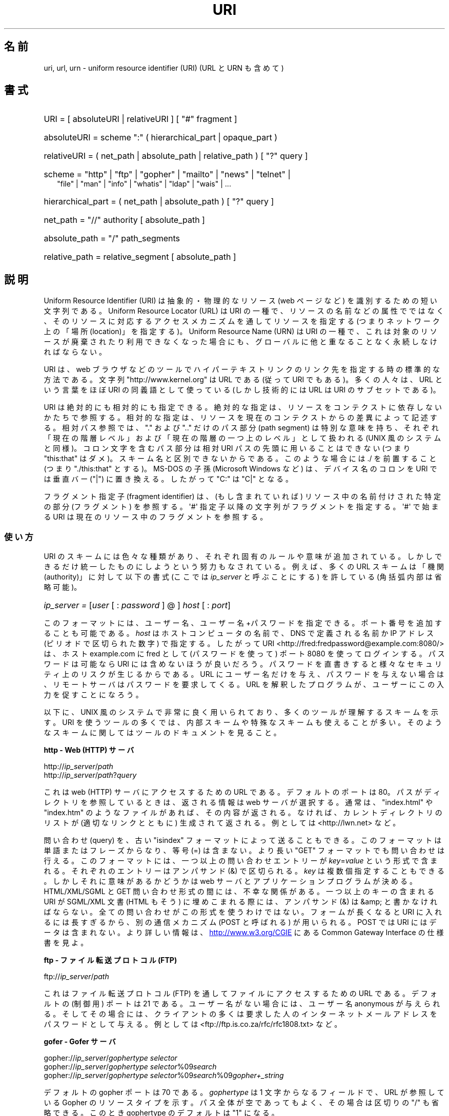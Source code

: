 .\" (C) Copyright 1999-2000 David A. Wheeler (dwheeler@dwheeler.com)
.\"
.\" %%%LICENSE_START(VERBATIM)
.\" Permission is granted to make and distribute verbatim copies of this
.\" manual provided the copyright notice and this permission notice are
.\" preserved on all copies.
.\"
.\" Permission is granted to copy and distribute modified versions of this
.\" manual under the conditions for verbatim copying, provided that the
.\" entire resulting derived work is distributed under the terms of a
.\" permission notice identical to this one.
.\"
.\" Since the Linux kernel and libraries are constantly changing, this
.\" manual page may be incorrect or out-of-date.  The author(s) assume no
.\" responsibility for errors or omissions, or for damages resulting from
.\" the use of the information contained herein.  The author(s) may not
.\" have taken the same level of care in the production of this manual,
.\" which is licensed free of charge, as they might when working
.\" professionally.
.\"
.\" Formatted or processed versions of this manual, if unaccompanied by
.\" the source, must acknowledge the copyright and authors of this work.
.\" %%%LICENSE_END
.\"
.\" Fragments of this document are directly derived from IETF standards.
.\" For those fragments which are directly derived from such standards,
.\" the following notice applies, which is the standard copyright and
.\" rights announcement of The Internet Society:
.\"
.\" Copyright (C) The Internet Society (1998).  All Rights Reserved.
.\" This document and translations of it may be copied and furnished to
.\" others, and derivative works that comment on or otherwise explain it
.\" or assist in its implementation may be prepared, copied, published
.\" and distributed, in whole or in part, without restriction of any
.\" kind, provided that the above copyright notice and this paragraph are
.\" included on all such copies and derivative works.  However, this
.\" document itself may not be modified in any way, such as by removing
.\" the copyright notice or references to the Internet Society or other
.\" Internet organizations, except as needed for the purpose of
.\" developing Internet standards in which case the procedures for
.\" copyrights defined in the Internet Standards process must be
.\" followed, or as required to translate it into languages other than English.
.\"
.\" Modified Fri Jul 25 23:00:00 1999 by David A. Wheeler (dwheeler@dwheeler.com)
.\" Modified Fri Aug 21 23:00:00 1999 by David A. Wheeler (dwheeler@dwheeler.com)
.\" Modified Tue Mar 14 2000 by David A. Wheeler (dwheeler@dwheeler.com)
.\"
.\"*******************************************************************
.\"
.\" This file was generated with po4a. Translate the source file.
.\"
.\"*******************************************************************
.\"
.\" Japanese Version Copyright (c) 2000 NAKANO Takeo all rights reserved.
.\" Translated San 12 Mar 2000 by NAKANO Takeo <nakano@apm.seikei.ac.jp>
.\"
.TH URI 7 " 2020\-08\-13" Linux "Linux Programmer's Manual"
.SH 名前
uri, url, urn \- uniform resource identifier (URI) (URL と URN も含めて)
.SH 書式
.nf
.HP 0.2i
URI = [ absoluteURI | relativeURI ] [ "#" fragment ]
.HP
absoluteURI = scheme ":" ( hierarchical_part | opaque_part )
.HP
relativeURI = ( net_path | absolute_path | relative_path ) [ "?" query ]
.HP
scheme = "http" | "ftp" | "gopher" | "mailto" | "news" | "telnet" |
         "file" | "man" | "info" | "whatis" | "ldap" | "wais" | \&...
.HP
hierarchical_part = ( net_path | absolute_path ) [ "?" query ]
.HP
net_path = "//" authority [ absolute_path ]
.HP
absolute_path = "/"  path_segments
.HP
relative_path = relative_segment [ absolute_path ]
.fi
.SH 説明
.PP
Uniform Resource Identifier (URI)  は抽象的・物理的なリソース (web ページなど)
を識別するための短い文字列である。 Uniform Resource Locator (URL) は URI の一種で、
リソースの名前などの属性でではなく、 そのリソースに対応するアクセスメカニズムを通してリソースを指定する (つまりネットワーク上の「場所
(location)」を指定する)。 Uniform Resource Name (URN) は URI の一種で、
これは対象のリソースが廃棄されたり利用できなくなった場合にも、 グローバルに他と重なることなく永続しなければならない。
.PP
URI は、 web ブラウザなどのツールで ハイパーテキストリンクのリンク先を指定する時の標準的な方法である。 文字列
"http://www.kernel.org" は URL である (従って URI でもある)。多くの人々は、 URL という言葉をほぼ URI の
同義語として使っている (しかし技術的には URL は URI のサブセットである)。
.PP
URI は絶対的にも相対的にも指定できる。 絶対的な指定は、リソースをコンテクストに依存しないかたちで参照する。
相対的な指定は、リソースを現在のコンテクストからの差異によって記述する。 相対パス参照では、 "." および ".." だけのパス部分 (path
segment)  は特別な意味を持ち、 それぞれ「現在の階層レベル」および「現在の階層の一つ上のレベル」 として扱われる (UNIX
風のシステムと同様)。 コロン文字を含むパス部分は相対 URI パスの先頭に用いることはできない (つまり "this:that"
はダメ)。スキーム名と区別できないからである。 このような場合には ./ を前置すること (つまり "./this:that" とする)。 MS\-DOS
の子孫 (Microsoft Windows など) は、 デバイス名のコロンを URI では垂直バー ("|") に置き換える。 したがって "C:"
は "C|" となる。
.PP
フラグメント指定子 (fragment identifier) は、(もし含まれていれば)  リソース中の名前付けされた特定の部分 (フラグメント)
を参照する。 \(aq#\(aq 指定子以降の文字列がフラグメントを指定する。 \(aq#\(aq で始まる URI
は現在のリソース中のフラグメントを参照する。
.SS 使い方
URI のスキームには色々な種類があり、 それぞれ固有のルールや意味が追加されている。 しかしできるだけ統一したものにしようという努力もなされている。
例えば、多くの URL スキームは「機関 (authority)」に対して以下の書式 (ここでは \fIip_server\fP と呼ぶことにする)
を許している (角括弧内部は省略可能)。
.HP
\fIip_server = \fP[\fIuser\fP [ : \fIpassword\fP ] @ ] \fIhost\fP [ : \fIport\fP]
.PP
このフォーマットには、ユーザー名、ユーザー名+パスワードを指定できる。 ポート番号を追加することも可能である。 \fIhost\fP
はホストコンピュータの名前で、 DNS で定義される名前か IP アドレス (ピリオドで区切られた数字) で指定する。したがって URI
<http://fred:fredpassword@example.com:8080/> は、ホスト example.com に
fred として (パスワードを使って)  ポート 8080 を使ってログインする。 パスワードは可能なら URI には含めないほうが良いだろう。
パスワードを直書きすると様々なセキュリティ上のリスクが生じるからである。 URL にユーザー名だけを与え、パスワードを与えない場合は、
リモートサーバはパスワードを要求してくる。 URL を解釈したプログラムが、ユーザーにこの入力を促すことになろう。
.PP
以下に、 UNIX 風のシステムで非常に良く用いられており、 多くのツールが理解するスキームを示す。 URI
を使うツールの多くでは、内部スキームや特殊なスキームも 使えることが多い。そのようなスキームに関してはツールのドキュメントを見ること。
.PP
\fBhttp \- Web (HTTP) サーバ\fP
.PP
http://\fIip_server\fP/\fIpath\fP
.br
http://\fIip_server\fP/\fIpath\fP?\fIquery\fP
.PP
これは web (HTTP) サーバにアクセスするための URL である。 デフォルトのポートは 80。パスがディレクトリを参照しているときは、
返される情報は web サーバが選択する。通常は、 "index.html" や "index.htm" のようなファイルがあれば、その内容が返される。
なければ、カレントディレクトリのリストが (適切なリンクとともに) 生成されて 返される。例としては <http://lwn.net>
など。
.PP
問い合わせ (query) を、古い "isindex" フォーマットによって送ることもできる。 このフォーマットは単語またはフレーズからなり、等号
(=) は含まない。 より長い "GET" フォーマットでも問い合わせは行える。 このフォーマットには、一つ以上の問い合わせエントリーが
\fIkey\fP=\fIvalue\fP という形式で含まれる。それぞれのエントリーはアンパサンド (&) で区切られる。 \fIkey\fP
は複数個指定することもできる。しかしそれに意味があるかどうかは web サーバとアプリケーションプログラムが決める。 HTML/XML/SGML と
GET 問い合わせ形式の間には、不幸な関係がある。 一つ以上のキーの含まれる URI が SGML/XML 文書 (HTML もそう)
に埋めこまれる際には、アンパサンド (&) は &amp; と書かなければならない。 全ての問い合わせがこの形式を使うわけではない。
フォームが長くなると URI に入れるには長すぎるから、 別の通信メカニズム (POST と呼ばれる) が用いられる。 POST では URI
にはデータは含まれない。 より詳しい情報は、
.UR http://www.w3.org\:/CGIE
.UE
にある Common
Gateway Interface の仕様書を見よ。
.PP
\fBftp \- ファイル転送プロトコル (FTP)\fP
.PP
ftp://\fIip_server\fP/\fIpath\fP
.PP
これはファイル転送プロトコル (FTP) を通してファイルにアクセスするための URL である。デフォルトの (制御用) ポートは 21 である。
ユーザー名がない場合には、ユーザー名 anonymous が与えられる。 そしてその場合には、クライアントの多くは要求した人の
インターネットメールアドレスをパスワードとして与える。 例としては
<ftp://ftp.is.co.za/rfc/rfc1808.txt> など。
.PP
\fBgofer \- Gofer サーバ\fP
.PP
gopher://\fIip_server\fP/\fIgophertype selector\fP
.br
gopher://\fIip_server\fP/\fIgophertype selector\fP%09\fIsearch\fP
.br
gopher://\fIip_server\fP/\fIgophertype selector\fP%09\fIsearch\fP%09\fIgopher+_string\fP
.br
.PP
デフォルトの gopher ポートは 70 である。 \fIgophertype\fP は 1 文字からなるフィールドで、 URL が参照している
Gopher のリソースタイプを示す。 パス全体が空であってもよく、その場合は区切りの "/" も省略できる。 このとき gophertype
のデフォルトは "1" になる。
.PP
\fIselector\fP は Gopher セレクタ文字列である。Gopher プロトコルでは、 Gopher セレクタ文字列はオクテット文字からなり、
16進数の 09 (US\-ASCII の HT または tab)、 0A (US\-ASCII の LF 文字)、 0D (US\-ASCII の CR
文字) 以外ならどんなオクテットも指定できる。
.PP
\fBmailto \- 電子メールアドレス\fP
.PP
mailto:\fIemail\-address\fP
.PP
これは電子メールアドレスで、通常 \fIname\fP@\fIhostname\fP という形式をとる。電子メールアドレスの正しいフォーマットに関する
より詳しい情報は \fBmailaddr\fP(7)  を見よ。 % 文字はすべて %25 と書き直さなければならないことに注意。 例としては
<mailto:dwheeler@dwheeler.com> など。
.PP
\fBnews \- ニュースグループ、ニュースメッセージ\fP
.PP
news:\fInewsgroup\-name\fP
.br
news:\fImessage\-id\fP
.PP
\fInewsgroup\-name\fP はピリオドで区切られた階層的な名前である。例えば "comp.infosystems.www.misc" など。
<newsgroup\-name> が "*" (つまり <news:*>) の場合には、
「参照できる全てのニュースグループ」の意味になる。 例としては <news:comp.lang.ada> など。
.PP
\fImessage\-id\fP は
.UR http://www.ietf.org\:/rfc\:/rfc1036.txt
IETF RFC\ 1036,
.UE
の Message\-ID から、囲みの "<" と ">" を取ったものに対応する。 Message\-ID は
\fIunique\fP@\fIfull_domain_name\fP という形式をとる。メッセージ ID には "@" 文字が含まれるので、
ニュースグループの名前と区別できるだろう。
.PP
\fBtelnet \- telnet ログイン\fP
.PP
telnet://\fIip_server\fP/
.PP
Telnet URL スキームは対話的なテキストサービスに Telnet プロトコルを 通してアクセスするために用いられる。最後の "/"
文字は省略してよい。 例としては <telnet://melvyl.ucop.edu/> など。
.PP
\fBfile \- 通常のファイル\fP
.PP
file://\fIip_server\fP/\fIpath_segments\fP
.br
file:\fIpath_segments\fP
.PP
これはローカルに直接アクセスできるファイルを示す。 特殊なケースとして、 \fIip_server\fP には "localhost"
という文字列を用いたり、空文字にしてもよい。 これは「URI が解釈されたマシン」とみなされる。 path
がディレクトリの場合は、ビューアはディレクトリの内容を リンクを張ったかたちで表示するとよいだろう。
しかし現在は、まだ全てのビューアがこの動作をするわけではない。 KDE は生成ファイル (generated file) を URL
<file:/cgi\-bin> の形式でサポートしている。 与えられたファイルが見付からなかった場合は、
ファイル名をグロブによって展開すると良いかもしれない (\fBglob\fP(7)  および \fBglob\fP(3)  を見よ)。
.PP
二つめの書式 (例えば <file:/etc/passwd>) もローカルファイルを参照する
正しいフォーマットである。しかし古い標準ではこの書式を許していなかったので、 これを URI として認識しないプログラムも存在する。
より汎用的な文法は、サーバ名に空文字を用いるもの、 つまり <file:///etc/passwd> のようなものである。
この形式も指す内容は同じであり、パターンマッチやより古いプログラムでも URI として認識されやすい。
もし意図するところが「現在の場所からスタート」なら、 スキームは一切用いるべきではない。 <../test.txt>
のような、スキームに依存しない相対リンクを用いること。 このスキームの例としては <file:///etc/passwd> など。
.PP
\fBman \- man ページ文書\fP
.PP
man:\fIcommand\-name\fP
.br
man:\fIcommand\-name\fP(\fIsection\fP)
.PP
これはローカルのオンラインマニュアル (man) リファレスページを参照する。 command\-name には括弧とセクション番号を追加してもよい。
セクション番号の意味について詳しく知りたい場合は \fBman\fP(7)  をみよ。この URI スキームは UNIX 風のシステム (Linux など)
に特有のものであり、現在はまだ IETF による登録はされていない。 例としては <man:ls(1)> など。
.PP
\fBinfo \- info ページ文書\fP
.PP
info:\fIvirtual\-filename\fP
.br
info:\fIvirtual\-filename\fP#\fInodename\fP
.br
info:(\fIvirtual\-filename\fP)
.br
info:(\fIvirtual\-filename\fP)\fInodename\fP
.PP
このスキームは、オンラインの info リファレンスページ (texinfo ファイルから生成される) を参照する。 info ページは GNU
ツールなどのプログラムで用いられている文書フォーマットである。 この URI スキームは UNIX 風のシステム (Linux など)
に特有のものであり、現在はまだ IETF による登録はされていない。 この文書の執筆時において、 GNOME と KDE はそれぞれ異なる文法の URI
を用いており、お互い相手の文法を受け入れない。 最初の 2 つの書式は GNOME の書式である。ノード名 (nodename)
のスペースはすべてアンダースコアに変換される。 3 つめと 4 つめは KDE の書式である。ノード名のスペースは そのままスペースで書かれる (URI
の標準では禁止されているのだが)。 将来は多くのツールがこれらの書式すべてを理解するようになり、
ノード名のアンダースコア、スペースを両方とも理解できるように なることを期待したい。 GNOME でも KDE でも、
ノード名が省略された場合は、ノード名として "Top" が用いられる。 GNOME 書式の例としては <info:gcc> や
<info:gcc#G++_and_GCC> など、 KDE 書式の例としては <info:(gcc)> や
<info:(gcc)G++ and GCC> など。
.PP
\fBwhatis \- 文書検索\fP
.PP
whatis:\fIstring\fP
.PP
このスキームは、コマンドに関する短い (1 行の) 説明を集めた データベースを検索し、 string を含む文字列をリストして返す。
単語が完全にマッチした結果だけが返される。 \fBwhatis\fP(1)  を見よ。 この URI スキームは UNIX 風のシステム (Linux など)
に特有のものであり、現在はまだ IETF による登録はされていない。
.PP
\fBghelp \- GNOME ヘルプ文書\fP
.PP
ghelp:\fIname\-of\-application\fP
.PP
与えられた application に対応する GNOME help をロードする。 この書式を用いた文書はまだあまり多くない。
.PP
\fBldap \- 軽量ディレクトリアクセスプロトコル\fP
.PP
ldap://\fIhostport\fP
.br
ldap://\fIhostport\fP/
.br
ldap://\fIhostport\fP/\fIdn\fP
.br
ldap://\fIhostport\fP/\fIdn\fP?\fIattributes\fP
.br
ldap://\fIhostport\fP/\fIdn\fP?\fIattributes\fP?\fIscope\fP
.br
ldap://\fIhostport\fP/\fIdn\fP?\fIattributes\fP?\fIscope\fP?\fIfilter\fP
.br
ldap://\fIhostport\fP/\fIdn\fP?\fIattributes\fP?\fIscope\fP?\fIfilter\fP?\fIextensions\fP
.PP
このスキームは Lightweight Directory Access Protocol (LDAP) へのクエリーをサポートする。 LDAP は、
複数のサーバに分散した、 階層化された情報 (人々や計算資源など) に問い合わせるための プロトコルである。 LDAP の URL
スキームに関するより詳しい情報は
.UR http://www.ietf.org\:/rfc\:/rfc2255.txt
RFC\ 2255
.UE
を参照のこと。 この URL の構成要素の詳細は以下の通り。
.IP hostport 12
クエリーを行う LDAP サーバ。ホスト名を書く。続けてコロンとポート番号を 追加することもできる。 LDAP のデフォルトのポートは TCP ポート
389 である。 省略されると、どの LDAP サーバを用いるかはクライアントが決定する。
.IP dn
LDAP の Distintuished Name (識別名)。 LDAP 検索の base オブジェクトを指定するものである (
.UR http://www.ietf.org\:/rfc\:/rfc2253.txt
RFC\ 2253
.UE
のセクション 3 を参照)。
.IP attributes
コンマ区切りの、返される属性 (attribute) のリスト。 RFC\ 2251 の section 4.1.5
を見よ。省略されると全ての属性が返される。
.IP scope
検索のスコープを指定する。 "base" (base オブジェクト検索), "one" (1 レベル検索), "sub" (サブツリー検索)
のいずれかを指定する。 省略すると "base" が仮定される。
.IP filter
検索フィルタ (返されるエントリーのサブセット) を指定する。 省略されると、全てのエントリーが返される。
.UR http://www.ietf.org\:/rfc\:/rfc2254.txt
RFC\ 2254
.UE
のセクション 4 を参照。
.IP extensions
コンマで区切られた type=value ペアのリスト。 ここで =value の部分は、それを要求しないオプションに対しては 省略できる。
\(aq!\(aq が前置された extension は critical (サポートしていなければならない) であり、 そうでなければ
critical ではない (省略できる)。
.PP
LDAP のクエリーは、例とともに説明するのが最も簡単である。 次の例は、 ldap.itd.umich.edu に、 U.S. にある
University of Michigan の情報を尋ねる例である。
.PP
.nf
ldap://ldap.itd.umich.edu/o=University%20of%20Michigan,c=US
.fi
.PP
郵便用の住所属性だけを取得する場合は、 次のようにリクエストする:
.PP
.nf
ldap://ldap.itd.umich.edu/o=University%20of%20Michigan,c=US?postalAddress
.fi
.PP
host.com のポート 6666 に、 University of Michigan にいる common name (cn) が "Babs
Jenson" の人の情報を尋ねる場合は、 次のようにリクエストする:
.PP
.nf
ldap://host.com:6666/o=University%20of%20Michigan,c=US??sub?(cn=Babs%20Jensen)
.fi
.PP
\fBwais \- 広域情報サービス\fP
.PP
wais://\fIhostport\fP/\fIdatabase\fP
.br
wais://\fIhostport\fP/\fIdatabase\fP?\fIsearch\fP
.br
wais://\fIhostport\fP/\fIdatabase\fP/\fIwtype\fP/\fIwpath\fP
.PP
このスキームは WAIS のデータベース、検索、文書を指定する (WAIS に関する詳しい情報は
.UR http://www.ietf.org\:/rfc\:/rfc1625.txt
IETF RFC\ 1625
.UE
を参照)。
hostport は、ホスト名にコロンとポート番号を付加したものである (コロン + ポート番号は省略可。デフォルトのポート番号は 210 である)。
.PP
最初の書式は WAIS のデータベースに対する検索の指定である。 二つめの書式は特定の WAIS データベース \fIdatabase\fP
に対する検索の指定である。 三つめの書式は WAIS データベースにある特定の文書を取出す指定である。 \fIwtype\fP は WAIS
のオブジェクト形式指定であり、 \fIwpath\fP は WAIS document\-id である。
.PP
\fBその他のスキーム\fP
.PP
他にも多くの URI スキームが存在する。 URI を受付けるほとんどのツールは、内部 URI のセットをサポートする (例えば Mozilla
は内部情報用の about: というスキームを受付けるし、 GNOME ヘルプブラウザはいろいろな出発点用に toc: というスキームを持っている)。
定義されたスキームはたくさんあるが、現時点で広く用いられてはいない (例えば prospero とか)。 nntp: スキームは news:
スキームが好んで用いられるようになったので 使わないほうが良い。 URN は urn: スキームによって、階層的な名前空間 (例えば
urn:ietf:... は IETF 文書を示す)  としてサポートされるべきであるが、現時点では URN はあまり用いられていない。
全てのツールが全てのスキームをサポートしているわけではない。
.SS 文字エンコード
.PP
URI では、色々な状況下で入力できるように、文字の種類を制限している。
.PP
以下の文字は予約されている。すなわち、これらの文字は URI に登場することがあるが、それらの利用法 (解釈のされ方) は
予約された目的に制限されている (衝突するデータは URI にする前にエスケープしなければならない)。
.IP
   ; / ? : @ & = + $ ,
.PP
未予約文字 (unreserved character) は URI に使ってよい。 これには英字の大文字と小文字、10 進の数字、および
以下の句読文字、記号が含まれる
.IP
  \- _ . ! \(ti * ' ( )
.PP
他の文字はすべてエスケープしなければならない。 エスケープされたオクテットは 3 文字からなる: 先頭にパーセント文字
"%"、それに続けてオクテットコードを表す 2 文字の 16 進数字である (16 進数の英字は大文字小文字どちらでも良い)。 例えば空白文字は
"%20" のようにエスケープしなければならず、 タブ文字は "%09"、 "&" は "%26" となる。 パーセント文字 "%"
は常にエスケープを示す予約された目的に用いられるので、 "%" 自身を表すには "%25" とエスケープしなければならない。
クエリーのテキストでは、スペース文字をプラス記号 (+) でエスケープすることも 一般に良く行われる。この慣例は関連 RFC
で実際に定義されているわけではない (代わりに %20 を推奨している) が、クエリーテキストを受付ける
ツールは、この書式への対応を用意しておくべきであろう。 URI は、常に「エスケープされた」かたちで表示される。
.PP
未予約文字もエスケープすることができ、これによって URI の意味するところが変わるわけではない。 しかしURI
にその非エスケープ文字が現れることが許されないような 特殊な場合を除いて、これは避けるべきである。 例えば、 HTTP URL の path において
"%7e" が "\(ti" の代わりに用いられることがあるが、 この二つは HTTP URL としては等価である。
.PP
US ASCII キャラクターセット以外の文字を URI として扱う場合、 HTML 4.1 規格 (section B.2) 及び IETF RFC\ 2718 (section 2.2.5) は 以下の手法を用いるよう推奨している。
.IP 1. 4
キャラクター列を UTF\-8 (IETF RFC\ 2279, \fButf\-8\fP(7)  参照) に変換し、
.IP 2.
URI エスケープ機構を用いる。 つまり、安全でないオクテットを %HH でエンコードする。
.SS "URI を書くには"
URI を書く時には、ダブルクォートの内部に書く (例: "http://www.kernel.org") か、 angle ブラケットで囲む (例:
<http://lwn.net>) か、 一行に URI だけを書くかする。 ダブルクォートを使う人に警告: \fB絶対に\fP句読点
(文末のピリオドやリスト区切りのコンマ) を URI の内部に移動してはならない。 代わりに angle ブラケットを使うか、
外にある文字をクォーテーションマークの内部に 決して含めないような引用方式に切替えること。 後者の方式は "Hart's Rules" や
"Oxford Dictionary for Writers and Editors" によれば 「新しい (new) 引用方式」あるいは「論理的
(logical) な引用方式」 と呼ばれており、 イギリス人や世界中のハッカー達はこちらの慣習を好んでいる (より詳しい情報は Hacker
Writing Style の Jargon File のセクション
.UR http://www.fwi.uva.nl\:/\(times\:/jargon\:/h\:/HackerWritingStyle.html
.UE
を見よ)。 古い文書では、 "URL:" という文字列を URI の直前に挿入することを
勧めているものもあるが、しかしこの形式はまったく流行しなかった。
.PP
URI の書式は曖昧さを排除するように設計されている。 しかし URI が広まるにつれ、昔ながらのメディア (TV、ラジオ、新聞、 看板などなど) は
URI 参照を省略したかたち、すなわち 機関部とパス部だけでリソースを指定することが多くなっている (例:
<www.w3.org/Addressing>)。 このような参照はマシンというよりは人間向けのもので、
コンテキストベースの推測によって URI の補完が可能であることを あてにしているのである (例えば "www" ではじまるホスト名なら
"http://" がつくだろうし、 "ftp" ではじまるホスト名なら "ftp://" がつくだろう)。
多くのクライアントの実装では、この種の参照を推測によって解決する。 このような推測は時代とともに変わりうる。
特に新しいスキームが導入されるとそうである。 URI の省略形では相対 URL パスの区別が付けられないので、 省略形 URI 参照は相対 URI
の利用できるところでは使えない。 つまり定義済みのベース (ダイアログボックスなど)  がない場合に限って利用できる。
文書内部でのハイパーテキストリンクには省略形 URI を使ってはならない。 上述の標準フォーマットを使うこと。
.SH 準拠
.PP
.UR http://www.ietf.org\:/rfc\:/rfc2396.txt
(IETF RFC\ 2396)
.UE ,
.UR http://www.w3.org\:/TR\:/REC\-html40
(HTML 4.0)
.UE .
.SH 注意
Linux システムで URI を受付けるツール (例えば web ブラウザなど) は、 上にあげた全てのスキームを (直接または間接に)
扱えるべきである。 man: や info: も含めて、である。 スキームの処理に他のプログラムを実行するのは良いことだし、
実はすすんでそうすべきである。
.PP
技術的には、フラグメントは URI の一部ではない。
.PP
URI (URL も含む) をデータフォーマットに埋めこむ方法に関する情報は、 そのフォーマットのドキュメントを見よ。 HTML は <A
HREF="\fIuri\fP">\fItext\fP</A> を用いる。 texinfo は @uref{\fIuri\fP}
という書式を用いる。 man と mdoc は、最近追加された UR マクロを使う。 あるいは URI をそのままテキストに埋めこむ (ビューアが
:// を URI の一部と解釈できなければならない)。
.PP
デスクトップ環境である GNOME と KDE は、 それぞれ受付ける URI が (特にそれぞれのヘルプブラウザにおいて)  異なっている。 man
ページをリストするには、 GNOME では <toc:man> を用い、 KDE では <man:(index)>
を用いる。 また info ページをリストするには、 GNOME では <toc:info> を用い、 KDE では
<info:(dir)> を用いる (本 man ページの著者は KDE のアプローチのほうが好みである。
しかしより標準的な書式の方が更に良いが)。 一般に KDE は生成ファイル (generated file) のプレフィックスとして
<file:/cgi\-bin/> を用いる。 KDE は HTML の文書を
<file:/cgi\-bin/helpindex> 経由でアクセスするのが好みなようである。 GNOME は文書の保管・検索に
ghelp スキームを用いる方法を取っているようだ。 どちらのブラウザも、現時点では file: によるディレクトリ参照を扱えない。
したがってディレクトリ全体をブラウズ可能な URI で参照することが難しい。 先に述べたように、これら二つの環境では info: スキームの
扱いが異なっている (おそらく最も重要な差異であろう)。 GNOME と KDE が共通 URI フォーマットに収斂することが望ましい。 この man
ページが、将来はその収斂した結果を記述できることを望む。 この作業への助力を喚起したい。
.SS セキュリティ
.PP
URI そのものはセキュリティの脅威を引き起こすものではない。 ある時点ではリソースの場所を与えていた URL が、
ずっとそうでありつづけるという保証は一般にはない。 またある URL が、将来には別のリソースを示さないとも限らない。
このような保証は、その名前空間とリソースとを管理している個人に 帰するものに過ぎない。
.PP
無害に見える操作 (リソースに関連づけられたエンティティの取得など)  によって、実際にはリモートにダメージを与える動作を引き起こすような URL
を記述することも場合によっては可能である。 危険な URL の典型的なものは、そのネットワークプロトコルに
予約されているポート番号とは異なるポートを指定しているものである。 URL の内容には命令が含まれていて、 そのプロトコルにしたがって解釈されたとき、
予期されない動作を引起こすのである。 例をあげると、 gopher の URL によって、意図しないメッセージや なりすましメッセージなどが SMTP
サーバ経由で送信されるようなことがあった。
.PP
そのプロトコルのデフォルト以外のポート番号を指定している URL を用いるときには注意すべきである。 特にその番号が予約空間の内部にある場合には。
.PP
URI に、そのプロトコルに対するデリミタがエスケープされたかたちで入っている 場合も注意が必要である (例えば telnet プロトコルに対する CR
文字や LF 文字など)。 なぜならこれらは転送前にエスケープが外されないからである。
これはプロトコルに反しており、予期しない、おそらくは害になるような リモート動作を引起こす結果となりかねない。
.PP
秘密にしておくべきパスワードを含んだ URI を使うのが 賢くないのは明らかである。特に、パスワードを URI の "userinfo"
の部分に使うのは絶対に避けるべきである。 ただしその "password" のパラメーターを意図的に公開したい場合は別であるが。
.SH バグ
.PP
文書は様々な場所に置かれうる。したがって現時点では、 任意のフォーマットで書かれた一般のオンライン文書に対する良い URI スキームが 存在しない。
<file:///usr/doc/ZZZ> 形式の参照は使えない。なぜなら
ディストリビューションやローカルへのインストールの際の条件によって、 ファイルは異なるディレクトリに置かれることがあるからである (/usr/doc か
/usr/local/doc か /usr/share かその他の場所か、などなど)。 また、ディレクトリ ZZZ
は通常バージョンが変わると異なったものになる (ファイル名のグロブによってある程度克服できるだろうが)。 最後にもう一つ、文書をインターネットから
(ローカルのファイルシステムに ファイルをロードするのではなく) 動的にロードする人々は、 なかなか file: スキームを使ってくれない。
将来には新たな URI スキーム (例えば "userdoc:" のような) が追加され、 より詳しい文書へのクロスリファレンスが、
その文書の正確な場所をプログラムが知らなくても可能になるかもしれない。 あるいは、ファイルシステム規格の将来の版で
ファイルの場所の指定をより厳密にして、 file: スキームによる文書の位置指定が可能になるかもしれない。
.PP
プログラムやファイルフォーマットの多くでは、 URI を使ったリンクを取り込んだり実装したりする方法がない。
.PP
.\" .SH AUTHOR
.\" David A. Wheeler (dwheeler@dwheeler.com) wrote this man page.
プログラムの多くは、これらの URI フォーマットをすべては扱えない。 ユーザーの環境 (テキストかグラフィックか、
デスクトップ環境、ローカルユーザーの好み、 現在実行されているツール) などを自動的に検知して、 任意の URI をロードし、その URI
に適したツールを起動するような 標準的な仕組みがあるといいのだろうが。
.SH 関連項目
\fBlynx\fP(1), \fBman2html\fP(1), \fBmailaddr\fP(7), \fButf\-8\fP(7)
.PP
.UR http://www.ietf.org\:/rfc\:/rfc2255.txt
IETF RFC\ 2255
.UE
.SH この文書について
この man ページは Linux \fIman\-pages\fP プロジェクトのリリース 5.10 の一部である。プロジェクトの説明とバグ報告に関する情報は
\%https://www.kernel.org/doc/man\-pages/ に書かれている。
